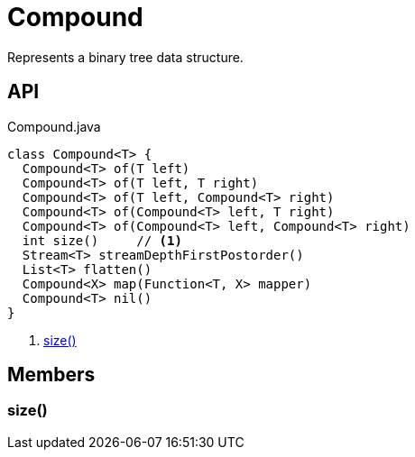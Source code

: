 = Compound
:Notice: Licensed to the Apache Software Foundation (ASF) under one or more contributor license agreements. See the NOTICE file distributed with this work for additional information regarding copyright ownership. The ASF licenses this file to you under the Apache License, Version 2.0 (the "License"); you may not use this file except in compliance with the License. You may obtain a copy of the License at. http://www.apache.org/licenses/LICENSE-2.0 . Unless required by applicable law or agreed to in writing, software distributed under the License is distributed on an "AS IS" BASIS, WITHOUT WARRANTIES OR  CONDITIONS OF ANY KIND, either express or implied. See the License for the specific language governing permissions and limitations under the License.

Represents a binary tree data structure.

== API

[source,java]
.Compound.java
----
class Compound<T> {
  Compound<T> of(T left)
  Compound<T> of(T left, T right)
  Compound<T> of(T left, Compound<T> right)
  Compound<T> of(Compound<T> left, T right)
  Compound<T> of(Compound<T> left, Compound<T> right)
  int size()     // <.>
  Stream<T> streamDepthFirstPostorder()
  List<T> flatten()
  Compound<X> map(Function<T, X> mapper)
  Compound<T> nil()
}
----

<.> xref:#size__[size()]

== Members

[#size__]
=== size()
